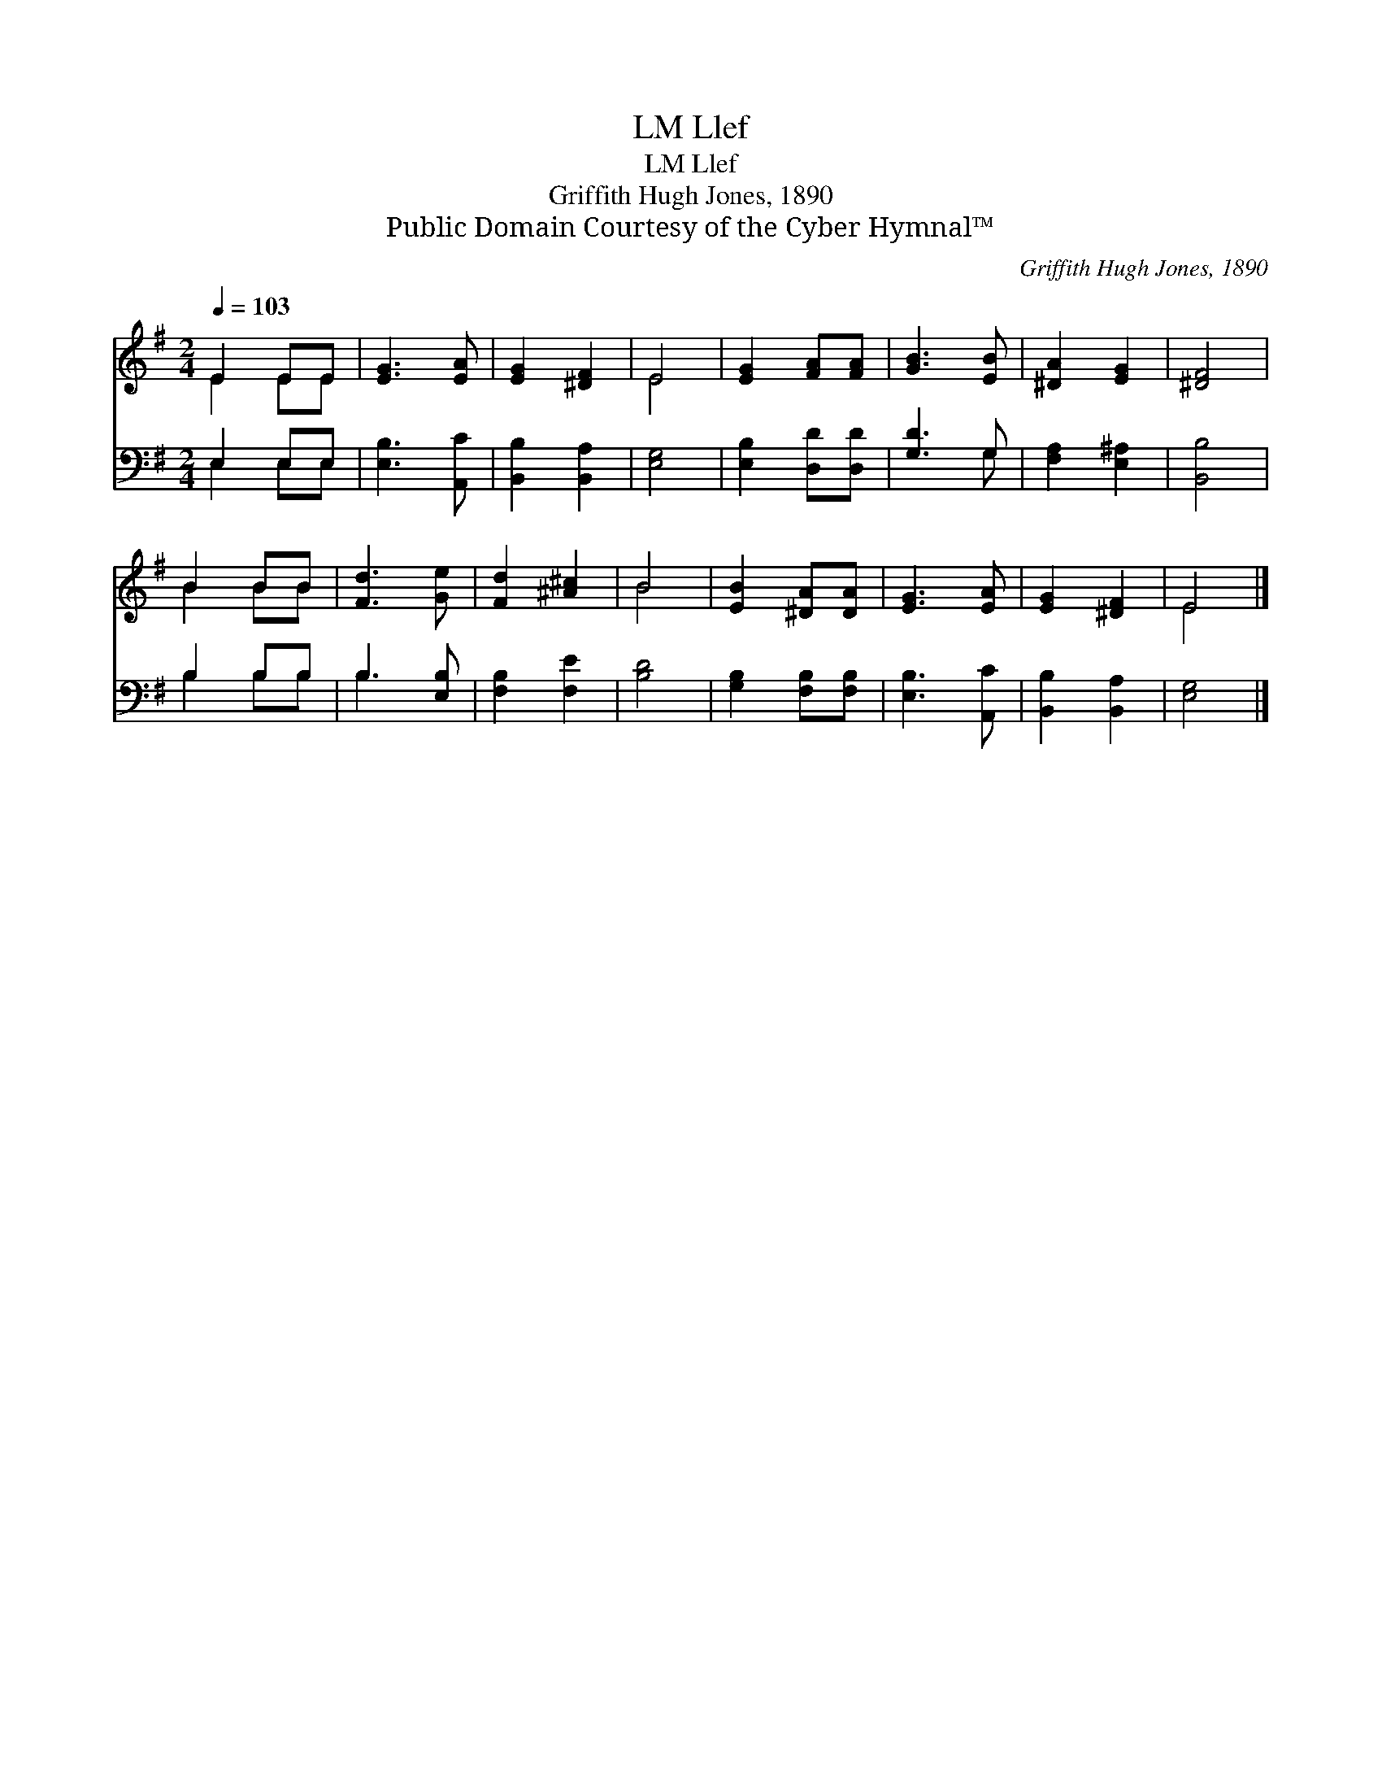 X:1
T:Llef, LM
T:Llef, LM
T:Griffith Hugh Jones, 1890
T:Public Domain Courtesy of the Cyber Hymnal™
C:Griffith Hugh Jones, 1890
Z:Public Domain
Z:Courtesy of the Cyber Hymnal™
%%score ( 1 2 ) ( 3 4 )
L:1/8
Q:1/4=103
M:2/4
K:G
V:1 treble 
V:2 treble 
V:3 bass 
V:4 bass 
V:1
 E2 EE | [EG]3 [EA] | [EG]2 [^DF]2 | E4 | [EG]2 [FA][FA] | [GB]3 [EB] | [^DA]2 [EG]2 | [^DF]4 | %8
 B2 BB | [Fd]3 [Ge] | [Fd]2 [^A^c]2 | B4 | [EB]2 [^DA][DA] | [EG]3 [EA] | [EG]2 [^DF]2 | E4 |] %16
V:2
 E2 EE | x4 | x4 | E4 | x4 | x4 | x4 | x4 | B2 BB | x4 | x4 | B4 | x4 | x4 | x4 | E4 |] %16
V:3
 E,2 E,E, | [E,B,]3 [A,,C] | [B,,B,]2 [B,,A,]2 | [E,G,]4 | [E,B,]2 [D,D][D,D] | [G,D]3 G, | %6
 [F,A,]2 [E,^A,]2 | [B,,B,]4 | B,2 B,B, | B,3 [E,B,] | [F,B,]2 [F,E]2 | [B,D]4 | %12
 [G,B,]2 [F,B,][F,B,] | [E,B,]3 [A,,C] | [B,,B,]2 [B,,A,]2 | [E,G,]4 |] %16
V:4
 E,2 E,E, | x4 | x4 | x4 | x4 | x3 G, | x4 | x4 | B,2 B,B, | B,3 x | x4 | x4 | x4 | x4 | x4 | x4 |] %16

